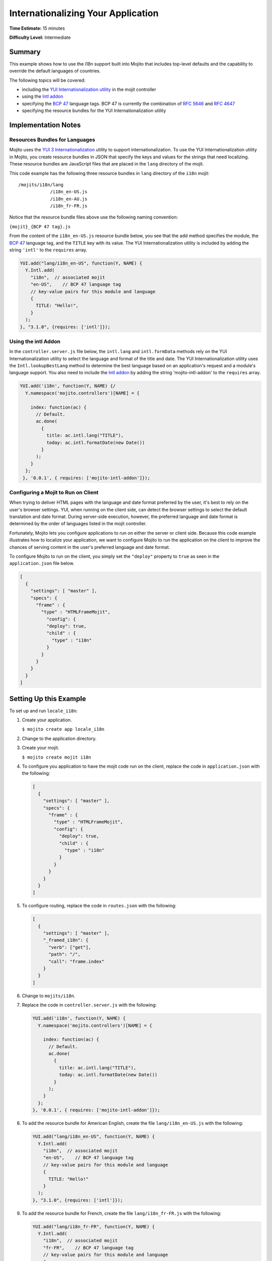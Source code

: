 ===================================
Internationalizing Your Application
===================================

**Time Estimate:** 15 minutes

**Difficulty Level:** Intermediate

.. _code_exs_intl-summary:

Summary
=======

This example shows how to use the i18n support built into Mojito that includes top-level 
defaults and the capability to override the default languages of countries.

The following topics will be covered:

- including the `YUI Internationalization utility <http://developer.yahoo.com/yui/3/intl/>`_ 
  in the mojit controller
- using the `Intl addon <../../api/classes/Intl.common.html>`_
- specifying the `BCP 47 <ftp://ftp.rfc-editor.org/in-notes/bcp/bcp47.txt>`_ language tags. 
  BCP 47 is currently the combination of `RFC 5646 <http://tools.ietf.org/html/rfc5646>`_ 
  and `RFC 4647 <http://tools.ietf.org/html/rfc4647>`_
- specifying the resource bundles for the YUI Internationalization utility

.. _code_exs_intl-notes:

Implementation Notes
====================

.. _intl_notes-res_bundles:

Resources Bundles for Languages
-------------------------------

Mojito uses the `YUI 3 Internationalization <http://developer.yahoo.com/yui/3/intl/#switchingLangs>`_ 
utility to support internationalization. To use the YUI Internationalization utility in 
Mojito, you create resource bundles in JSON that specify the keys and values for the 
strings that need localizing. These resource bundles are JavaScript files that are placed 
in the ``lang`` directory of the mojit.

This code example has the following three resource bundles in ``lang`` directory of the 
``i18n`` mojit:

::

   /mojits/i18n/lang
               /i18n_en-US.js
               /i18n_en-AU.js
               /i18n_fr-FR.js

Notice that the resource bundle files above use the following naming convention:

``{mojit}_{BCP 47 tag}.js``

From the content of the ``i18n_en-US.js`` resource bundle below, you see that the ``add`` 
method specifies the module, the `BCP 47 <ftp://ftp.rfc-editor.org/in-notes/bcp/bcp47.txt>`_ 
language tag, and the ``TITLE`` key with its value. The YUI Internationalization utility 
is included by adding the string ``'intl'`` to the ``requires`` array.

.. code-block:: javascript

   YUI.add("lang/i18n_en-US", function(Y, NAME) {
     Y.Intl.add(
       "i18n",  // associated mojit
       "en-US",    // BCP 47 language tag
       // key-value pairs for this module and language
       {
         TITLE: "Hello!",
       }
     );
   }, "3.1.0", {requires: ['intl']});

.. _intl_notes-using_addon:

Using the intl Addon
--------------------

In the ``controller.server.js`` file below, the ``intl.lang`` and ``intl.formData`` 
methods rely on the YUI Internationalization utility to select the language and format of 
the title and date. The YUI Internationalization utility uses the ``Intl.lookupBestLang`` 
method to determine the best language based on an application's request and a module's 
language support. You also need to include the 
`Intl addon <../../api/classes/Intl.common.html>`_ by adding the string 
'mojito-intl-addon' to the ``requires`` array.

.. code-block:: javascript

   YUI.add('i18n', function(Y, NAME) {/
     Y.namespace('mojito.controllers')[NAME] = {   

       index: function(ac) {
         // Default.
         ac.done(
           {
             title: ac.intl.lang("TITLE"),
             today: ac.intl.formatDate(new Date())
           }
         );
       }
     };
    }, '0.0.1', { requires: ['mojito-intl-addon']});

.. _intl_notes-run_client:

Configuring a Mojit to Run on Client
------------------------------------

When trying to deliver HTML pages with the language and date format preferred by the user, 
it's best to rely on the user's browser settings. YUI, when running on the client side, 
can detect the browser settings to select the default translation and date format. During 
server-side execution, however, the preferred language and date format is determined by 
the order of languages listed in the mojit controller.

Fortunately, Mojito lets you configure applications to run on either the server or client 
side. Because this code example illustrates how to localize your application, we want to 
configure Mojito to run the application on the client to improve the chances of serving 
content in the user's preferred language and date format.

To configure Mojito to run on the client, you simply set the ``"deploy"`` property to 
``true`` as seen in the ``application.json`` file below.

.. code-block:: javascript

   [
     {
       "settings": [ "master" ],
       "specs": {
         "frame" : {
           "type" : "HTMLFrameMojit",
             "config": {
             "deploy": true,
             "child" : {
               "type" : "i18n"
             }
           }
         }
       }
     }
   ]

.. _code_exs_intl-setup:

Setting Up this Example
=======================

To set up and run ``locale_i18n``:

#. Create your application.

   ``$ mojito create app locale_i18n``
#. Change to the application directory.
#. Create your mojit.

   ``$ mojito create mojit i18n``
#. To configure you application to have the mojit code run on the client, replace the 
   code in ``application.json`` with the following:

   .. code-block:: javascript

      [
        {
          "settings": [ "master" ],
          "specs": {
            "frame" : {
              "type" : "HTMLFrameMojit",
              "config": {
                "deploy": true,
                "child" : {
                  "type" : "i18n"
                }
              }
            }
          }
        }
      ]

#. To configure routing, replace the code in ``routes.json`` with the 
   following:

   .. code-block:: javascript

      [
        {
          "settings": [ "master" ],
          "_framed_i18n": {
            "verb": ["get"],
            "path": "/",
            "call": "frame.index"
          }
        }
      ]

#. Change to ``mojits/i18n``.
#. Replace the code in ``controller.server.js`` with the following:

   .. code-block:: javascript

      YUI.add('i18n', function(Y, NAME) {
        Y.namespace('mojito.controllers')[NAME] = {   

          index: function(ac) {
            // Default.
            ac.done(
              {
                title: ac.intl.lang("TITLE"),
                today: ac.intl.formatDate(new Date())
              }
            );
          }
        };
      }, '0.0.1', { requires: ['mojito-intl-addon']});

#. To add the resource bundle for American English, create the file ``lang/i18n_en-US.js`` 
   with the following:

   .. code-block:: javascript

      YUI.add("lang/i18n_en-US", function(Y, NAME) {
        Y.Intl.add(
          "i18n",  // associated mojit
          "en-US",    // BCP 47 language tag
          // key-value pairs for this module and language
          {
            TITLE: "Hello!"
          }
        );
      }, "3.1.0", {requires: ['intl']});

#. To add the resource bundle for French, create the file ``lang/i18n_fr-FR.js`` with the 
   following:

   .. code-block:: javascript

      YUI.add("lang/i18n_fr-FR", function(Y, NAME) {
        Y.Intl.add(
          "i18n",  // associated mojit
          "fr-FR",    // BCP 47 language tag
          // key-value pairs for this module and language
          {
            TITLE: "Tiens!"
          }
        );
      }, "3.1.0", {requires: ['intl']});

#. To add the resource bundle for Australian English, create the file 
   ``lang/i18n_en-AU.js`` with the following:

   .. code-block:: javascript

      YUI.add("lang/i18n_en-AU", function(Y, NAME) {
        Y.Intl.add(
          "i18n",  // associated mojit
          "en-AU",    // BCP 47 language tag
          // key-value pairs for this module and language
          {
            TITLE: "G'day!"
          }
        );
      }, "3.1.0", {requires: ['intl']});

#. To modify the index template to show a localized message, replace the code in 
   ``views/index.hb.html`` with the following:

   .. code-block:: javascript

      <div id="{{mojit_view_id}}"class="mojit">{{title}} -- {{today}}</div>

#. From the application directory, run the server.

   ``$ mojito start``
#. To view your application in the default language used by your browser, go to the URL:

   http://localhost:8666

#. Configure your browser to use French as the default language. To change the language 
   preferences of Firefox or Chrome, see the 
   `Firefox instructions <http://support.mozilla.com/en-US/kb/Options%20window%20-%20Content%20panel?s=change+preference+language&as=s#w_languages>`_ 
   and `Chrome instructions <http://www.google.com/support/chrome/bin/answer.py?hl=en&answer=95416&from=95415&rd=1>`_.

#. Now go to your `application URL <http://localhost:8666>`_ and see the page display 
   French.
#. To force the page to display a specific language and date format, you can also use the 
   query string parameter ``lang.`` The URL below uses the ``lang`` parameter to display 
   the page in Australian English:

   http://localhost:8666?lang=en-AU

.. _code_exs_intl-src:

Source Code
===========

- `Resource Bundles for Languages <http://github.com/yahoo/mojito/tree/master/examples/developer-guide/locale_i18n/mojits/i18n/lang/>`_
- `Mojit Controller <http://github.com/yahoo/mojito/tree/master/examples/developer-guide/locale_i18n/mojits/i18n/controller.server.js>`_
- `Internationalization Application <http://github.com/yahoo/mojito/tree/master/examples/developer-guide/locale_i18n/>`_


